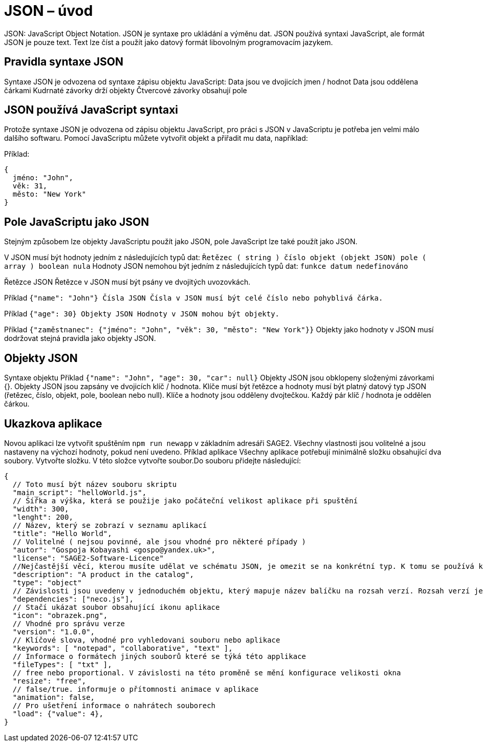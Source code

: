 = JSON – úvod 

JSON: JavaScript Object Notation.
JSON je syntaxe pro ukládání a výměnu dat.
JSON používá syntaxi JavaScript, ale formát JSON je pouze text.
Text lze číst a použít jako datový formát libovolným programovacím jazykem.

== Pravidla syntaxe JSON
Syntaxe JSON je odvozena od syntaxe zápisu objektu JavaScript:
Data jsou ve dvojicích jmen / hodnot
Data jsou oddělena čárkami
Kudrnaté závorky drží objekty
Čtvercové závorky obsahují pole

== JSON používá JavaScript syntaxi
Protože syntaxe JSON je odvozena od zápisu objektu JavaScript, pro práci s JSON v JavaScriptu je potřeba jen velmi málo dalšího softwaru.
Pomocí JavaScriptu můžete vytvořit objekt a přiřadit mu data, například:

Příklad:
----
{
  jméno: "John", 
  věk: 31, 
  město: "New York"
}

----
== Pole JavaScriptu jako JSON
Stejným způsobem lze objekty JavaScriptu použít jako JSON, pole JavaScript lze také použít jako JSON.

V JSON musí být hodnoty jedním z následujících typů dat:
`Řetězec ( string )
číslo
objekt (objekt JSON)
pole ( array )
boolean
nula`
Hodnoty JSON nemohou být jedním z následujících typů dat:
`funkce
datum
nedefinováno`

Řetězce JSON
Řetězce v JSON musí být psány ve dvojitých uvozovkách.

Příklad
`{"name": "John"}
Čísla JSON
Čísla v JSON musí být celé číslo nebo pohyblivá čárka.`

Příklad
`{"age": 30}
Objekty JSON
Hodnoty v JSON mohou být objekty.`

Příklad
`{"zaměstnanec": {"jméno": "John", "věk": 30, "město": "New York"}}`
Objekty jako hodnoty v JSON musí dodržovat stejná pravidla jako objekty JSON.

== Objekty JSON
Syntaxe objektu
Příklad
`{"name": "John", "age": 30, "car": null}`
Objekty JSON jsou obklopeny složenými závorkami {}.
Objekty JSON jsou zapsány ve dvojicích klíč / hodnota.
Klíče musí být řetězce a hodnoty musí být platný datový typ JSON (řetězec, číslo, objekt, pole, boolean nebo null).
Klíče a hodnoty jsou odděleny dvojtečkou.
Každý pár klíč / hodnota je oddělen čárkou.

== Ukazkova aplikace

Novou aplikaci lze vytvořit spuštěním `npm run newapp` v základním adresáři SAGE2.
Všechny vlastnosti jsou volitelné a jsou nastaveny na výchozí hodnoty, pokud není uvedeno.
Příklad aplikace
Všechny aplikace potřebují minimálně složku obsahující dva soubory.
Vytvořte složku. V této složce vytvořte soubor.Do souboru přidejte následující:
----
{
  // Toto musí být název souboru skriptu
  "main_script": "helloWorld.js",
  // Šířka a výška, která se použije jako počáteční velikost aplikace při spuštění
  "width": 300,
  "lenght": 200,
  // Název, který se zobrazí v seznamu aplikací
  "title": "Hello World",
  // Volitelné ( nejsou povinné, ale jsou vhodné pro některé případy )
  "autor": "Gospoja Kobayashi <gospo@yandex.uk>",
  "license": "SAGE2-Software-Licence"
  //Nejčastější věcí, kterou musíte udělat ve schématu JSON, je omezit se na konkrétní typ. K tomu se používá klíčové slovo "type".
  "description": "A product in the catalog",
  "type": "object"
  // Závislosti jsou uvedeny v jednoduchém objektu, který mapuje název balíčku na rozsah verzí. Rozsah verzí je řetězec, který má jeden nebo více deskriptorů oddělených mezerami. Závislosti lze také identifikovat pomocí tarball nebo git URL.
  "dependencies": ["neco.js"],
  // Stačí ukázat soubor obsahující ikonu aplikace
  "icon": "obrazek.png",
  // Vhodné pro správu verze
  "version": "1.0.0",
  // Klíčové slova, vhodné pro vyhledovani souboru nebo aplikace
  "keywords": [ "notepad", "collaborative", "text" ],
  // Informace o formátech jiných souborů které se týká této applikace
  "fileTypes": [ "txt" ],
  // free nebo proportional. V závislosti na této proměně se mění konfigurace velikosti okna
  "resize": "free",
  // false/true. informuje o přítomnosti animace v aplikace
  "animation": false,
  // Pro ušetření informace o nahrátech souborech
  "load": {"value": 4},	
}
----

